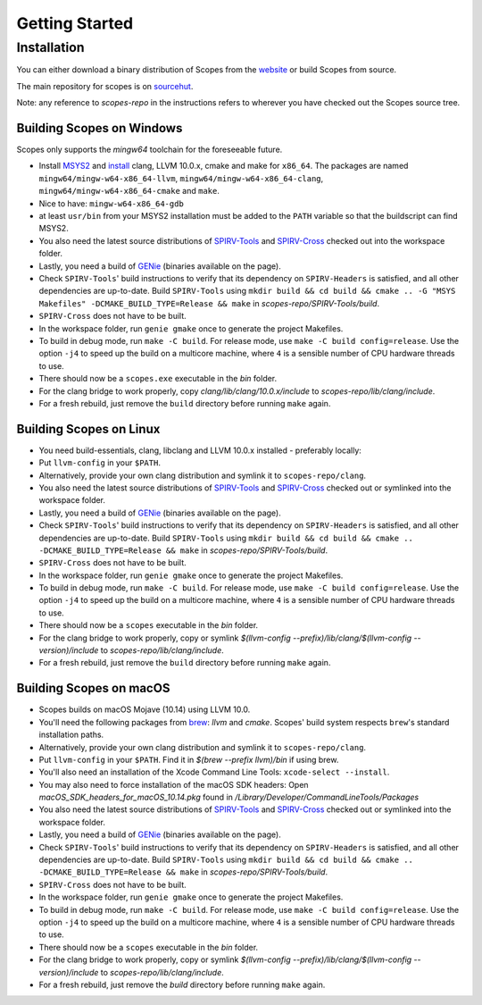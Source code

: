 Getting Started
===============

Installation
------------

You can either download a binary distribution of Scopes from the
`website <http://scopes.rocks>`_ or build Scopes from source.

The main repository for scopes is on
`sourcehut <https://hg.sr.ht/~duangle/scopes>`_.

Note: any reference to `scopes-repo` in the instructions refers to wherever
you have checked out the Scopes source tree.

Building Scopes on Windows
^^^^^^^^^^^^^^^^^^^^^^^^^^

Scopes only supports the `mingw64` toolchain for the foreseeable future.

* Install `MSYS2 <http://msys2.github.io>`_ and
  `install <https://github.com/valtron/llvm-stuff/wiki/Build-LLVM-with-MSYS2>`_
  clang, LLVM 10.0.x, cmake and make for ``x86_64``. The packages are named
  ``mingw64/mingw-w64-x86_64-llvm``, ``mingw64/mingw-w64-x86_64-clang``,
  ``mingw64/mingw-w64-x86_64-cmake``  and ``make``.
* Nice to have: ``mingw-w64-x86_64-gdb``
* at least ``usr/bin`` from your MSYS2 installation must be added to the
  ``PATH`` variable so that the buildscript can find MSYS2.
* You also need the latest source distributions of
  `SPIRV-Tools <https://github.com/KhronosGroup/SPIRV-Tools>`_ and
  `SPIRV-Cross <https://github.com/KhronosGroup/SPIRV-Cross>`_ checked out
  into the workspace folder.
* Lastly, you need a build of `GENie <https://github.com/bkaradzic/GENie>`_
  (binaries available on the page).
* Check ``SPIRV-Tools``' build instructions to verify that its dependency on
  ``SPIRV-Headers`` is satisfied, and all other dependencies are up-to-date.
  Build ``SPIRV-Tools`` using
  ``mkdir build && cd build && cmake .. -G "MSYS Makefiles"
  -DCMAKE_BUILD_TYPE=Release && make`` in `scopes-repo/SPIRV-Tools/build`.
* ``SPIRV-Cross`` does not have to be built.
* In the workspace folder, run ``genie gmake`` once to generate the project
  Makefiles.
* To build in debug mode, run ``make -C build``. For release mode, use
  ``make -C build config=release``. Use the option ``-j4`` to speed up the
  build on a multicore machine, where ``4`` is a sensible number of CPU
  hardware threads to use.
* There should now be a ``scopes.exe`` executable in the `bin` folder.
* For the clang bridge to work properly, copy
  `clang/lib/clang/10.0.x/include` to `scopes-repo/lib/clang/include`.
* For a fresh rebuild, just remove the ``build`` directory before running
  ``make`` again.

Building Scopes on Linux
^^^^^^^^^^^^^^^^^^^^^^^^

* You need build-essentials, clang, libclang and LLVM 10.0.x installed -
  preferably locally:
* Put ``llvm-config`` in your ``$PATH``.
* Alternatively, provide your own clang distribution and symlink it to
  ``scopes-repo/clang``.
* You also need the latest source distributions of
  `SPIRV-Tools <https://github.com/KhronosGroup/SPIRV-Tools>`_ and
  `SPIRV-Cross <https://github.com/KhronosGroup/SPIRV-Cross>`_ checked out or
  symlinked into the workspace folder.
* Lastly, you need a build of `GENie <https://github.com/bkaradzic/GENie>`_
  (binaries available on the page).
* Check ``SPIRV-Tools``' build instructions to verify that its dependency on
  ``SPIRV-Headers`` is satisfied, and all other dependencies are up-to-date.
  Build ``SPIRV-Tools`` using
  ``mkdir build && cd build && cmake .. -DCMAKE_BUILD_TYPE=Release && make``
  in `scopes-repo/SPIRV-Tools/build`.
* ``SPIRV-Cross`` does not have to be built.
* In the workspace folder, run ``genie gmake`` once to generate the project
  Makefiles.
* To build in debug mode, run ``make -C build``. For release mode, use
  ``make -C build config=release``. Use the option ``-j4`` to speed up the
  build on a multicore machine, where ``4`` is a sensible number of CPU
  hardware threads to use.
* There should now be a ``scopes`` executable in the `bin` folder.
* For the clang bridge to work properly, copy or symlink
  `$(llvm-config --prefix)/lib/clang/$(llvm-config --version)/include` to
  `scopes-repo/lib/clang/include`.
* For a fresh rebuild, just remove the ``build`` directory before running
  ``make`` again.

Building Scopes on macOS
^^^^^^^^^^^^^^^^^^^^^^^^

* Scopes builds on macOS Mojave (10.14) using LLVM 10.0.
* You'll need the following packages from `brew <https://brew.sh/>`_: `llvm`
  and `cmake`. Scopes' build system respects ``brew``'s standard installation
  paths.
* Alternatively, provide your own clang distribution and symlink it to
  ``scopes-repo/clang``.
* Put ``llvm-config`` in your ``$PATH``. Find it in `$(brew --prefix llvm)/bin`
  if using brew.
* You'll also need an installation of the Xcode Command Line Tools:
  ``xcode-select --install``.
* You may also need to force installation of the macOS SDK headers:
  Open `macOS_SDK_headers_for_macOS_10.14.pkg` found in
  `/Library/Developer/CommandLineTools/Packages`
* You also need the latest source distributions of
  `SPIRV-Tools <https://github.com/KhronosGroup/SPIRV-Tools>`_ and
  `SPIRV-Cross <https://github.com/KhronosGroup/SPIRV-Cross>`_ checked out or
  symlinked into the workspace folder.
* Lastly, you need a build of `GENie <https://github.com/bkaradzic/GENie>`_
  (binaries available on the page).
* Check ``SPIRV-Tools``' build instructions to verify that its dependency on
  ``SPIRV-Headers`` is satisfied, and all other dependencies are up-to-date.
  Build ``SPIRV-Tools`` using
  ``mkdir build && cd build && cmake .. -DCMAKE_BUILD_TYPE=Release && make``
  in `scopes-repo/SPIRV-Tools/build`.
* ``SPIRV-Cross`` does not have to be built.
* In the workspace folder, run ``genie gmake`` once to generate the project
  Makefiles.
* To build in debug mode, run ``make -C build``. For release mode, use
  ``make -C build config=release``. Use the option ``-j4`` to speed up the
  build on a multicore machine, where ``4`` is a sensible number of CPU
  hardware threads to use.
* There should now be a ``scopes`` executable in the `bin` folder.
* For the clang bridge to work properly, copy or symlink
  `$(llvm-config --prefix)/lib/clang/$(llvm-config --version)/include` to
  `scopes-repo/lib/clang/include`.
* For a fresh rebuild, just remove the `build` directory before running
  ``make`` again.

